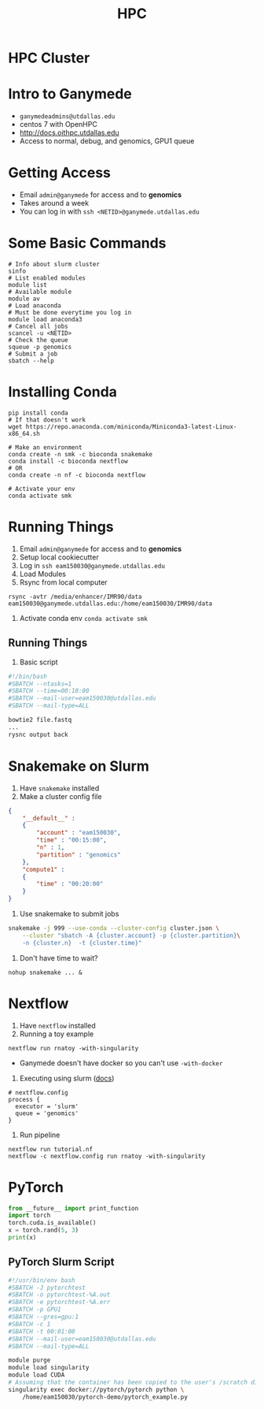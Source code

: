 #+TITLE: HPC
#+OPTIONS: reveal_title_slide:nil
#+OPTIONS: num:nil
#+OPTIONS: toc:nil
#+OPTIONS: DATE:false
#+REVEAL_THEME: white
#+REVEAL_ROOT: http://cdn.jsdelivr.net/reveal.js/3.0.0/
#+REVEAL_HLEVEL: 2
* HPC Cluster
* Intro to Ganymede
- ~ganymedeadmins@utdallas.edu~
- centos 7 with OpenHPC
- http://docs.oithpc.utdallas.edu
- Access to normal, debug, and genomics, GPU1 queue
* Getting Access
- Email ~admin@ganymede~ for access and to *genomics*
- Takes around a week
- You can log in with ~ssh <NETID>@ganymede.utdallas.edu~
* Some Basic Commands
#+begin_src shell
# Info about slurm cluster
sinfo
# List enabled modules
module list
# Available module
module av
# Load anaconda
# Must be done everytime you log in
module load anaconda3
# Cancel all jobs
scancel -u <NETID>
# Check the queue
squeue -p genomics
# Submit a job
sbatch --help
#+end_src
* Installing Conda
#+begin_src shell
pip install conda
# If that doesn't work
wget https://repo.anaconda.com/miniconda/Miniconda3-latest-Linux-x86_64.sh

# Make an environment
conda create -n smk -c bioconda snakemake
conda install -c bioconda nextflow
# OR
conda create -n nf -c bioconda nextflow

# Activate your env
conda activate smk
#+end_src
* Running Things
1. Email ~admin@ganymede~ for access and to *genomics*
2. Setup local cookiecutter
3. Log in ~ssh eam150030@ganymede.utdallas.edu~
4. Load Modules
5. Rsync from local computer
#+begin_src shell
rsync -avtr /media/enhancer/IMR90/data eam150030@ganymede.utdallas.edu:/home/eam150030/IMR90/data
#+end_src
7. Activate conda env ~conda activate smk~
** Running Things
8. Basic script
#+begin_src bash
#!/bin/bash
#SBATCH --ntasks=1
#SBATCH --time=00:10:00
#SBATCH --mail-user=eam150030@utdallas.edu
#SBATCH --mail-type=ALL

bowtie2 file.fastq
...
rysnc output back
#+end_src
* Snakemake on Slurm
1. Have ~snakemake~ installed
2. Make a cluster config file
#+begin_src json
{
    "__default__" :
    {
        "account" : "eam150030",
        "time" : "00:15:00",
        "n" : 1,
        "partition" : "genomics"
    },
    "compute1" :
    {
        "time" : "00:20:00"
    }
}
#+end_src
2. Use snakemake to submit jobs
#+begin_src bash
snakemake -j 999 --use-conda --cluster-config cluster.json \
    --cluster "sbatch -A {cluster.account} -p {cluster.partition}\
    -n {cluster.n}  -t {cluster.time}"
#+end_src
3. Don't have time to wait?
#+begin_src shell
nohup snakemake ... &
#+end_src
* Nextflow
1. Have ~nextflow~ installed
2. Running a toy example
#+BEGIN_SRC shell
nextflow run rnatoy -with-singularity
#+END_SRC
 - Ganymede doesn't have docker so you can't use ~-with-docker~
 
3. Executing using slurm ([[https://www.nextflow.io/docs/latest/executor.html?highlight=slurm#slurm][docs]])
#+begin_src shell
# nextflow.config
process {
  executor = 'slurm'
  queue = 'genomics'
}
#+end_src
4. Run pipeline
#+begin_src shell
nextflow run tutorial.nf
nextflow -c nextflow.config run rnatoy -with-singularity
#+end_src

* PyTorch
#+begin_src python
from __future__ import print_function
import torch
torch.cuda.is_available()
x = torch.rand(5, 3)
print(x)
#+end_src
** PyTorch Slurm Script
#+begin_src bash
#!/usr/bin/env bash
#SBATCH -J pytorchtest
#SBATCH -o pytorchtest-%A.out
#SBATCH -e pytorchtest-%A.err
#SBATCH -p GPU1
#SBATCH --gres=gpu:1
#SBATCH -c 1
#SBATCH -t 00:01:00
#SBATCH --mail-user=eam150030@utdallas.edu
#SBATCH --mail-type=ALL

module purge
module load singularity
module load CUDA
# Assuming that the container has been copied to the user's /scratch directory
singularity exec docker://pytorch/pytorch python \
    /home/eam150030/pytorch-demo/pytorch_example.py
#+end_src
